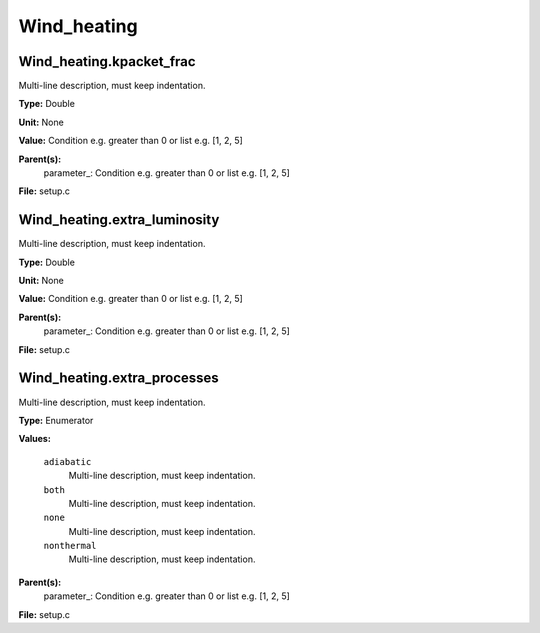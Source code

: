 
============
Wind_heating
============

Wind_heating.kpacket_frac
=========================
Multi-line description, must keep indentation.

**Type:** Double

**Unit:** None

**Value:** Condition e.g. greater than 0 or list e.g. [1, 2, 5]

**Parent(s):**
  parameter_: Condition e.g. greater than 0 or list e.g. [1, 2, 5]


**File:** setup.c


Wind_heating.extra_luminosity
=============================
Multi-line description, must keep indentation.

**Type:** Double

**Unit:** None

**Value:** Condition e.g. greater than 0 or list e.g. [1, 2, 5]

**Parent(s):**
  parameter_: Condition e.g. greater than 0 or list e.g. [1, 2, 5]


**File:** setup.c


Wind_heating.extra_processes
============================
Multi-line description, must keep indentation.

**Type:** Enumerator

**Values:**

  ``adiabatic``
    Multi-line description, must keep indentation.

  ``both``
    Multi-line description, must keep indentation.

  ``none``
    Multi-line description, must keep indentation.

  ``nonthermal``
    Multi-line description, must keep indentation.


**Parent(s):**
  parameter_: Condition e.g. greater than 0 or list e.g. [1, 2, 5]


**File:** setup.c


